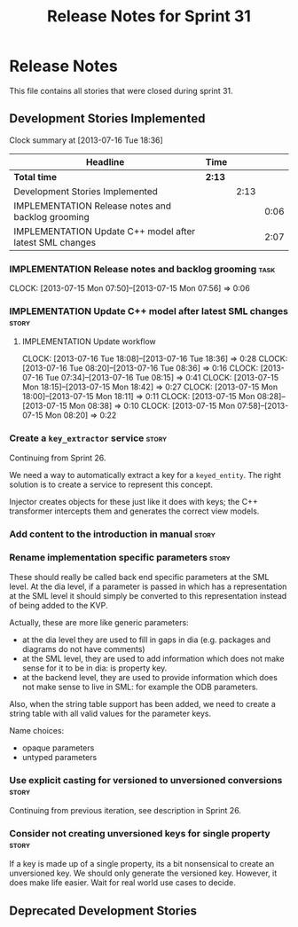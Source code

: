 #+title: Release Notes for Sprint 31
#+options: date:nil toc:nil author:nil num:nil
#+todo: ANALYSIS IMPLEMENTATION TESTING | COMPLETED CANCELLED
#+tags: story(s) epic(e) task(t) note(n) spike(p)

* Release Notes

This file contains all stories that were closed during sprint 31.

** Development Stories Implemented

#+begin: clocktable :maxlevel 3 :scope subtree
Clock summary at [2013-07-16 Tue 18:36]

| Headline                                                 | Time   |      |      |
|----------------------------------------------------------+--------+------+------|
| *Total time*                                             | *2:13* |      |      |
|----------------------------------------------------------+--------+------+------|
| Development Stories Implemented                          |        | 2:13 |      |
| IMPLEMENTATION Release notes and backlog grooming        |        |      | 0:06 |
| IMPLEMENTATION Update C++ model after latest SML changes |        |      | 2:07 |
#+end:

*** IMPLEMENTATION Release notes and backlog grooming                  :task:
    CLOCK: [2013-07-15 Mon 07:50]--[2013-07-15 Mon 07:56] =>  0:06

*** IMPLEMENTATION Update C++ model after latest SML changes          :story:
**** IMPLEMENTATION Update workflow
     CLOCK: [2013-07-16 Tue 18:08]--[2013-07-16 Tue 18:36] =>  0:28
     CLOCK: [2013-07-16 Tue 08:20]--[2013-07-16 Tue 08:36] =>  0:16
     CLOCK: [2013-07-16 Tue 07:34]--[2013-07-16 Tue 08:15] =>  0:41
     CLOCK: [2013-07-15 Mon 18:15]--[2013-07-15 Mon 18:42] =>  0:27
     CLOCK: [2013-07-15 Mon 18:00]--[2013-07-15 Mon 18:11] =>  0:11
     CLOCK: [2013-07-15 Mon 08:28]--[2013-07-15 Mon 08:38] =>  0:10
     CLOCK: [2013-07-15 Mon 07:58]--[2013-07-15 Mon 08:20] =>  0:22

*** Create a =key_extractor= service                                  :story:

Continuing from Sprint 26.

We need a way to automatically extract a key for a =keyed_entity=.
The right solution is to create a service to represent this
concept.

Injector creates objects for these just like it does with keys; the
C++ transformer intercepts them and generates the correct view models.

*** Add content to the introduction in manual                         :story:
*** Rename implementation specific parameters                         :story:

These should really be called back end specific parameters at the SML
level. At the dia level, if a parameter is passed in which has a
representation at the SML level it should simply be converted to this
representation instead of being added to the KVP.

Actually, these are more like generic parameters:

- at the dia level they are used to fill in gaps in dia (e.g. packages
  and diagrams do not have comments)
- at the SML level, they are used to add information which does not
  make sense for it to be in dia: is property key.
- at the backend level, they are used to provide information which
  does not make sense to live in SML: for example the ODB parameters.

Also, when the string table support has been added, we need to create
a string table with all valid values for the parameter keys.

Name choices:

- opaque parameters
- untyped parameters

*** Use explicit casting for versioned to unversioned conversions     :story:

Continuing from previous iteration, see description in Sprint 26.

*** Consider not creating unversioned keys for single property        :story:

If a key is made up of a single property, its a bit nonsensical to
create an unversioned key. We should only generate the versioned
key. However, it does make life easier. Wait for real world use cases
to decide.

** Deprecated Development Stories
